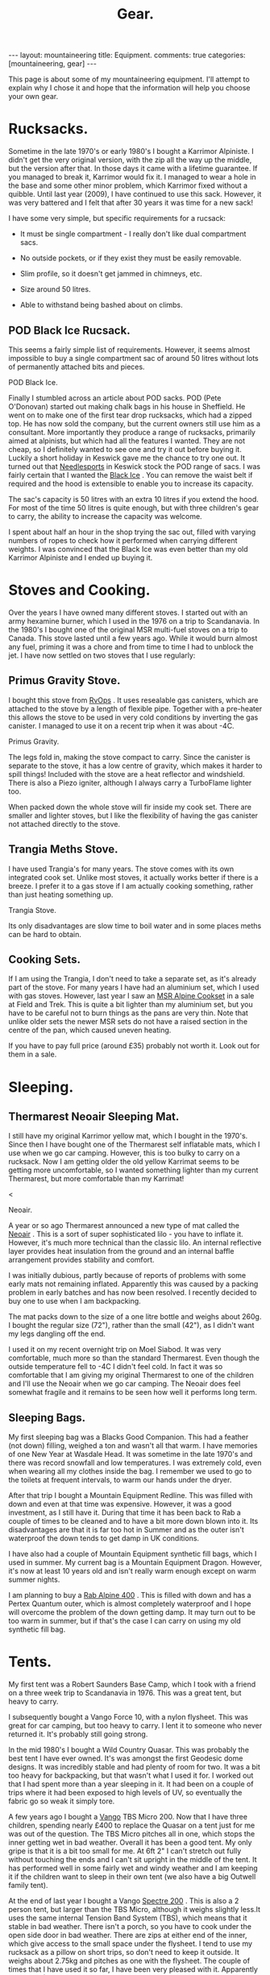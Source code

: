 #+STARTUP: overview indent
#+STARTUP: hidestars
#+OPTIONS: H:2 num:nil tags:nil toc:nil timestamps:nil
#+TITLE: Gear.
#+BEGIN_HTML
---
layout:  mountaineering
title: Equipment.
comments: true
categories: [mountaineering, gear]
---

<ul id="toc"></ul>


#+END_HTML

This page is about some of my mountaineering equipment. I'll attempt to
explain why I chose it and hope that the information will help you
choose your own gear.
* Rucksacks.
Sometime in the late 1970's or early 1980's I bought a Karrimor
Alpiniste. I didn't get the very original version, with the zip all
the way up the middle, but the version after that. In those days it
came with a lifetime guarantee. If you managed to break it, Karrimor
would fix it. I managed to wear a hole in the base and some other
minor problem, which Karrimor fixed without a quibble. Until last year
(2009), I have continued to use this sack. However, it was very
battered and I felt that after 30 years it was time for a new sack!

I have some very simple, but specific requirements for a rucsack:

- It must be single compartment - I really don't like dual compartment sacs.

- No outside pockets, or if they exist they must be easily removable.

- Slim profile, so it doesn't get jammed in chimneys, etc.

- Size around 50 litres.

- Able to withstand being bashed about on climbs.

** POD Black Ice Rucsack.

This seems a fairly simple list of requirements. However, it seems
almost impossible to buy a single compartment sac of around 50 litres
without lots of permanently attached bits and pieces.

#+BEGIN_HTML
<div class="photofloatr">

  <p> <img src="/images/pod_black_ice.jpg" width="200"
     </p>
  <p>POD Black Ice.</p>

</div>


#+END_HTML


Finally I stumbled across an article about POD sacks. POD (Pete
O'Donovan) started out making chalk bags in his house in Sheffield. He
went on to make one of the first tear drop rucksacks, which had a
zipped top. He has now sold the company, but the current owners still
use him as a consultant. More importantly they produce a range of
rucksacks, primarily aimed at alpinists, but which had all the
features I wanted. They are not cheap, so I definitely wanted to see
one and try it out before buying it. Luckily a short holiday in
Keswick gave me the chance to try one out. It turned out that
[[http://www.needlesports.com/][Needlesports]] in Keswick stock the POD range of sacs. I was fairly
certain that I wanted the [[http://www.needlesports.com/acatalog/Mail_Order_POD_56.html][Black Ice]] . You can remove the waist belt if
required and the hood is extensible to enable you to increase its
capacity.

The sac's capacity is 50 litres with an extra 10 litres if
you extend the hood. For most of the time 50 litres is quite enough,
but with three children's gear to carry, the ability to increase the
capacity was welcome.

I spent about half an hour in the shop trying the sac out, filled with
varying numbers of ropes to check how it performed when carrying
different weights. I was convinced that the Black Ice was even better
than my old Karrimor Alpiniste and I ended up buying it.
* Stoves and Cooking.
Over the years I have owned many different stoves. I started out with
an army hexamine burner, which I used in the 1976 on a trip to
Scandanavia. In the 1980's I bought one of the original MSR multi-fuel
stoves on a trip to Canada. This stove lasted until a few years
ago. While it would burn almost any fuel, priming it was a chore and
from time to time I had to unblock the jet. I have now
settled on two stoves that I use regularly:

** Primus Gravity Stove.
I bought this stove from [[http://www.rvops.co.uk/primus-gravity-gas-stove-ii-ef-1331.html][RvOps]] . It uses resealable gas canisters,
which are attached to the stove by a length of flexible pipe. Together
with a pre-heater this allows the stove to be used in very cold
conditions by inverting the gas canister. I managed to use it on a
recent trip when it was about -4C.

#+BEGIN_HTML
<div class="photofloatr">
  <p> <img src="/images/primus_gravity.jpg" width="200"
     </p>
  <p>Primus Gravity.</p>
</div>
#+END_HTML


The legs fold in, making the stove compact to carry. Since the
canister is separate to the stove, it has a low centre of gravity,
which makes it harder to spill things! Included with the stove are a
heat reflector and windshield. There is also a Piezo igniter, although
I always carry a TurboFlame lighter too.

When packed down the whole stove will fir inside my cook set. There
are smaller and lighter stoves, but I like the flexibility of having
the gas canister not attached directly to the stove.

** Trangia Meths Stove.
I have used Trangia's for many years. The stove comes with its own
integrated cook set. Unlike most stoves, it actually works better if
there is a breeze. I prefer it to a gas stove if I am actually cooking
something, rather than just heating something up.

#+BEGIN_HTML
<div class="photofloatr">
  <p> <img src="/images/trangia.jpg" width="215"
     </p>
  <p>Trangia Stove.</p>
</div>
#+END_HTML

Its only disadvantages are slow time to boil water and in some places
meths can be hard to obtain.

** Cooking Sets.
If I am using the Trangia, I don't need to take a separate set, as
it's already part of the stove. For many years I have had an aluminium
set, which I used with gas stoves. However, last year I saw an [[http://www.outdoorsmagic.com/reviews/cooking-eating-and-drinking/pans/msr-alpine-cookset/213.html][MSR
Alpine Cookset]] in a sale at Field and Trek. This is quite a bit
lighter than my aluminium set, but you have to be careful not to burn
things as the pans are very thin. Note that unlike older sets the
newer MSR sets do not have a raised section in the centre of the pan,
which caused uneven heating.

If you have to pay full price (around £35) probably not worth it. Look
out for them in a sale.

* Sleeping.
** Thermarest Neoair Sleeping Mat.
I still have my original Karrimor yellow mat, which I bought in the
1970's. Since then I have bought one of the Thermarest self inflatable
mats, which I use when we go car camping. However, this is too bulky
to carry on a rucksack. Now I am getting older the old yellow Karrimat
seems to be getting more uncomfortable, so I wanted something lighter
than my current Thermarest, but more comfortable than my Karrimat!

#+BEGIN_HTML
<div class="photofloatr">
  <p>< <img src="/images/neoair.jpg" height="100"
     </p>
  <p>Neoair.</p>
</div>
#+END_HTML


A year or so ago Thermarest announced a new type of mat called the
[[http://www.facewest.co.uk/Thermarest-Neoair.html][Neoair]] . This is a sort of super sophisticated lilo - you have to
inflate it. However, it's much more technical than the classic
lilo. An internal reflective layer provides heat insulation from the
ground and an internal baffle arrangement provides stability and
comfort.

I was initially dubious, partly because of reports of problems with
some early mats not remaining inflated. Apparently this was caused by a
packing problem in early batches and has now been resolved. I recently
decided to buy one to use when I am backpacking.

The mat packs down to the size of a one litre bottle and weighs about
260g. I bought the regular size (72"), rather than the small (42"), as
I didn't want my legs dangling off the end.

I used it on my recent overnight trip on Moel Siabod. It was very
comfortable, much more so than the standard Thermarest. Even though
the outside temperature fell to -4C I didn't feel cold. In fact it was
so comfortable that I am giving my original Thermarest to one of the
children and I'll use the Neoair when we go car camping. The Neoair
does feel somewhat fragile and it remains to be seen how well it
performs long term.


** Sleeping Bags.
My first sleeping bag was a Blacks Good Companion. This had a feather
(not down) filling, weighed a ton and wasn't all that warm. I have
memories of one New Year at Wasdale Head. It was sometime in the late
1970's and there was record snowfall and low temperatures. I was
extremely cold, even when wearing all my clothes inside the bag. I
remember we used to go to the toilets at frequent intervals, to warm
our hands under the dryer.

After that trip I bought a Mountain Equipment Redline. This was filled
with down and even at that time was expensive. However, it was a good
investment, as I still have it. During that time it has been back to
Rab a couple of times to be cleaned and to have a bit more down blown
into it. Its disadvantages are that it is far too hot in Summer and as
the outer isn't waterproof the down tends to get damp in UK conditions.

I have also had a couple of Mountain Equipment synthetic fill bags,
which I used in summer. My current bag is a Mountain Equipment
Dragon. However, it's now at least 10 years old and isn't really warm
enough except on warm summer nights.

I am planning to buy a [[http://www.webtogs.co.uk/Rab_Alpine_400_Sleeping_Bag_102056.html][Rab Alpine 400]] . This is filled with down and
has a Pertex Quantum outer, which is almost completely waterproof and
I hope will overcome the problem of the down getting damp. It may turn
out to be too warm in summer, but if that's the case I can carry on
using my old synthetic fill bag.

* Tents.
My first tent was a Robert Saunders Base Camp, which I took with a
friend on a three week trip to Scandanavia in 1976. This was a great
tent, but heavy to carry.

I subsequently bought a Vango Force 10, with a nylon flysheet. This
was great for car camping, but too heavy to carry. I lent it to
someone who never returned it. It's probably still going strong.

In the mid 1980's I bought a Wild Country Quasar. This was probably
the best tent I have ever owned. It's was amongst the first  Geodesic
dome designs. It was incredibly stable and had plenty of room for
two. It was a bit too heavy for backpacking, but that wasn't what I
used it for. I worked out that I had spent more than a year sleeping
in it. It had been on a couple of trips where it had been exposed to
high levels of UV, so eventually the fabric go so weak it simply tore.

A few years ago I bought a [[http://www.outdoorsmagic.com/reviews/tents/two-person/vango-tbs-micro-200-tent/3622.html][Vango]] TBS Micro 200. Now that I have three
children, spending nearly £400 to replace the Quasar on a tent just
for me was out of the question. The TBS Micro pitches all in one,
which stops the inner getting wet in bad weather. Overall it has been
a good tent. My only gripe is that it is a bit too small for me. At
6ft 2" I can't stretch out fully without touching the ends and I can't sit
upright in the middle of the tent. It has performed well in some fairly wet
and windy weather and I am keeping it if the children want to sleep in
their own tent (we also have a big Outwell family tent).

At the end of last year I bought a Vango [[http://www.amazon.co.uk/Vango-Spectre-Tent-Updated-2010/dp/B002ZDOIOY][Spectre 200]] . This is also a
2 person tent, but larger than the TBS Micro, although it weighs
slightly less.It uses the same internal Tension Band System (TBS),
which means that it stable in bad weather. There isn't a porch, so you
have to cook under the open side door in bad weather. There are zips
at either end of the inner, which give access to the small space under
the flysheet. I tend to use my rucksack as a pillow on short trips, so
don't need to keep it outside. It weighs about 2.75kg and pitches as
one with the flysheet. The couple of times that I have used it so far,
I have been very pleased with it. Apparently it's D of E (Duke of
Edinburgh Scheme) approved, so if any of the children decide to enter
the D of E scheme, they can use it for that.

** Bivvy and Bothy Bags.
My first bivvy bag was one of those orange plastic sacks that you can
buy from any outdoor shop. Apart from using it to sit on, I don't
remember ever using it to sleep in. That was probably a good thing, as
I would ended up getting soaking wet from condensation even if it
didn't rain.

Sometime in the 1980's I bought a Wild Country Goretex bivvy bag. I
don't know the exact model, but it has almost a full length zip and a
large cowl. The full length zip means it is easy to get into,
particularly if you are sitting on a ledge half way up a mountain. The
cowl is large enough to store some gear and clothing if you are lying
flat. If you are sat on a ledge in a snowstorm, it stops the snow
drifting inside the bag.

I have used this bag extensively in the past for everything from
sleeping in South Stack car park at Gogarth, to alpine bivvies. Even
after more than 25 years it is still in good condition.

Now that I have three children, I wanted some sort of emergency
shelter that would fit up to five of us. Looking around various
outdoor websites, I learnt about Bothy Bags. I ended up buying a Terra
Nova bag and you can't read my post about it
[[http://www.ian-barton.com/2010/01/21/bothy-bag.html][here]] .

* Clothing.
** Trousers.
When I first started walking I bought a pair of Blacks Tweed breeches
after several episodes of walking in wet jeans. I still have the breeches  and
they still fit me nearly 30 years later, although I no longer wear them!

At some point I bought a pair of Rohan Super Striders, which served me
well for many years. As I became more interested in Winter climbing, I
bought a pair of Rohan Super Salopettes. There is a photo of me on the
kitchen wall wearing them in the Albert Premier hut in 1985. I
actually wore these about 2 years ago (2008) on a North Wales Winter
climb. Apart from the elastic shoulder straps perishing they were
still fine. You can read about the history of Rohan [[http://rohantime.com/][here]] . There is a
contribution from Sarah Howcroft the wife of Rohan's founder
Paul. Although Rohan have been taken over and gone on to be a high
street brand, in the beginning they were ahead of their time. I can
remember visiting their shop in Long Preston on the way back to
Sheffield from the Lakes. You can see a time line of their products
[[http://homepage.mac.com/inov8/Compass/rohanhistory.html][here]] , which shows how many modern ideas were first seen in Rohan
gear.

In the early 1990's I was lucky enough to be given a set of Buffalo
gear by the proprietor Hamish Hamilton. For cold conditions,
especially Scottish Winters, where conditons vary between rain and
being blasted with powder snow in the same day, Buffalo is undoubtedly
the best thing I have ever owned. On a Scottish winter route I would
normally wear just the Mountain Shirt and salopettes. I have never felt
cold in Buffalo gear and even though the gear itself gets wet, your
skin is always kept dry by the wicking action. However, once the
temperature gets above freezing I soon start to overheat in Buffalo
clothing, even with all the venting zips open.

For every day use and walking in most seasons apart from winter, I
tend to use Craghopper Kiwis. If you shop around you can buy them for
about £25. They are quite windproof and dry very quickly when
wet. However, they also get wet very easily. Brush against a bit of
wet bracken and you will be soaked.

A few months ago I started researching the "perfect" mountain
trousers. After researching for quite a while I decided on the Mammut
Base Jump pants. Unfortunately, Mammut decided to refresh their range
at this time and no one had any in stock in my size. When the new Base
Jump range arrived, it was quite a bit more expensive than the already
very expensive old range. However, this meant the Mammut Champ pants,
which are the more expensive version of the Base Jump were now cheaper
than the new Base Jumps.

I was very dubious about paying £116 for a pair of trousers, but
eventually talked myself into it. As my wife will confirm, I almost
never buy clothes, so I didn't feel too bad about spending the money.

I have now had them a couple of months and am very happy with
them. They are very windproof and while the Schoeller fabric isn't
completely water proof, in anything short of a torrential downpour
water just beads up and runs off. Even though I have some waterproof
over-trousers, I never wear them, so at least I should stay drier in
the long run. The knees are articulated, which is good for scrambling
and climbing. There is also a vent at bottom of the legs which allows
the pants to be worn over climbing or skiing boots.

Unlike some trousers there are no vents. However, even though I tend
to run hot when walking, my legs have never sweated while wearing
them. I think that they are probably too warm for summer (if we have
one). However, I still have my Craghopper Kiwis for warm weather.

** Mid Layer.

*** Paramo.
As part of a clothing "refresh", having bought almost no new walking
gear for about 10 years I decided to investigate the Paramo system
after hearing good things about them.

Initially I wanted something to replace several threadbare fleece
smocks. I ended up buying two Paramo smocks:

**** Paramo Explorer Pull on.

Made from Parameta and quite loose fitting, so will fit over other
garments, such as a shirt. The pull on is reversible with the smooth
side designed to be warn on the outside in warm weather and on the
inside in cooler weather. It has a large zipped pocket, which is
accessible whichever way round you wear the top and press studded
elasticated cuffs, so you can roll the sleeves up.

**** Paramo Mountain Vent.
This is very similar to the Explorer Pull on, but with a much tighter
fit and designed to be worn next to the skin. There are also underarm
vents. I have found this to be a good choice for cycling. I can
regulate my heat using the vents and the wicking characteristics mean
I don't sweat nearly as much as with a conventional micro-fleece.

**** Paramo Torres Gilet.
You either get gilets, or you don't. I find they are great for cold
windy conditions when I am active, but would be too hot in a
jacket. This covers a surprising amount of the time I am outdoors. I
have a couple of gilets, which I warm around the farm almost all the
time, except in summer.

I now wear my Torres Gilet most of the time. The material is pretty
waterproof, although since it doesn't have arms it won't stop you
getting wet if the rain is heavy. It can pack down in its own chest
pocket. There are a couple of hand warmer pockets which zip down to
prevent the material from unsightly bulges. However, if you use the
hand warmer pockets to store things make sure you zip them up, or
things are likely to fall out.

I have worn my Mountain Vent and Torres Gilet on a walk in Wales when
the temperature was below freezing and there was a breeze without
needing to put on another layer.

My only reservation about the Mountain Vent and Explorer Pull On is
whether they are worth the price difference compared to a micro-fleece.

** Outer Layer.
**** Rab Generator Jacket.
I bought this on impulse in a sale in Joe Brown's and I am really glad
I did.

The Generator has a Pertex Quantum inner and outer filled with
Primaloft 1 fill. Primaloft is a man made fibre, similar to
down. However, unlike down it doesn't transform itself into a soggy
lump when it gets damp. The smock weighs around 330 grammes and packs
up into its own chest pocket, so I am happy to carry it with me all
the time.

In use it's very warm and windproof. While it's not totally
waterproof, it does keep out the misty damp stuff that's so common in
Britain. A nice additional feature is it feels lovely warm and
soft. There is a central zipped chest pocket, big enough to take a map
and a pair of hand warming pockets on either side.


**** Berghaus Goretex Jacket.
I have only ever owned two Gortex jackets. The first was a cagoule. I
can't remember the maker, but it might have been Berghaus. The Goretex
membrane was sandwiched between a heavy Cordura fabric. It was a bit
on the bulky side, but fantastically windproof and very waterproof. It
lasted about 10 years before de-laminating. I was sorry to see it go.

Just at the point when this happened I was lucky enough to be given a
Berghaus Goretex jacket by High Magazine. It doesn't say what model it
is on the jacket, but it has lots of pockets and a nice big adjustable
hood. To be quite honest I don't use it that often. In winter I stick
to my Buffalo gear and don't need a Goretex jacket. I have got past
the stage of wanting to go out whatever the conditions, like I did
when I was younger. So apart from unexpected rain it doesn't get much
use. In future I shall probably stick to my Rab Generator, which is
probably just about as waterproof, much warmer and a lot lighter.

** Hats and Neck Warmers.
I have still got my original wool Blacks balaclava, which I bought in
the 1970's. It's still as itchy now as it was then, so I don't wear it
anymore. My next bit of headgear was a Mountain Equipment fleecy
balaclava. They used to make these out of offcuts from their other
garments and if you lived near Glossop you could pop in and pick one
up very cheaply. I still wear this - I probably bought it in the early 1980's.

I have very recently bought a Paramo [[http://www.whalleyoutdoor.co.uk/shop/product.php?xProd%3D48&xSec%3D9][baseball cap]] . Apart from making me look
even more of a Wally than usual, the peak keeps the sun and rain out
of my eyes. It is very waterproof and I can arrange the neck flap so
the water runs down my outer layer, rather than down my neck. The neck
flap can be folded inside for summer use, or left extended to prevent
your neck getting sunburned.


**** Buff.
The [[http://www.buffwear.co.uk/][Buff]] is something that I would never have bought for myself,
luckily someone gave it to me. Having got it I wonder how  managed
without one. Great for keeping your neck warm, converting into a sun
hat to stop your head getting burnt, turn it into a balaclava, uses
only limited by your [[http://www.buffwear.co.uk/pages/product-info/ways-to-wear.php][imagination]] .

The only downside is that they are quite expensive for what is simply
a fabric tube. However, mine has lasted around 10 years so far. I
presume that you can buy cheaper clone products.

** Gloves.
Most of the time I wear some cheap Thinsulate gloves. I may need to buy a new
pair, as the mice have chewed the fingers out. I still have and use a
couple of pairs of Dachstein mitts. These are fantastic as they stay
warm even when you get them full of snow.

In the 1980's I succumbed to the Gortex glove fashion. Unfortunately,
I dropped one of them on an ascent of Western Gully on Black Ladders
in North Wales. Luckily a few weeks later I found another Goretex
glove somewhere else. Even more luckily it was the same hand as the
one I had lost. The only problem is that it was a different colour to
my original glove, so now I have a pair of gloves of different
colours. Although they are quite good, they don't keep your hands as
warm as Dachsteins once the pile inside gets wet from spindrift.

A couple of years a go my wife bought me a new pair of "modern" winter
climbing gloves. These are supposed to be large size. They fit, albeit
tightly, when my hands are warm. Now I have very slim fingers, but
when my hands get cold and swell slightly I can hardly get the new
gloves on. So I stick with the oddbin Goretex and my original
Dachsteins!
